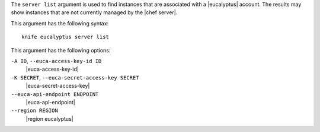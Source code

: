 .. The contents of this file are included in multiple topics.
.. This file describes a command or a sub-command for Knife.
.. This file should not be changed in a way that hinders its ability to appear in multiple documentation sets.


The ``server list`` argument is used to find instances that are associated with a |eucalyptus| account. The results may show instances that are not currently managed by the |chef server|.

This argument has the following syntax::

   knife eucalyptus server list

This argument has the following options:

``-A ID``, ``--euca-access-key-id ID``
   |euca-access-key-id|

``-K SECRET``, ``--euca-secret-access-key SECRET``
   |euca-secret-access-key|

``--euca-api-endpoint ENDPOINT``
   |euca-api-endpoint|

``--region REGION``
   |region eucalyptus|

